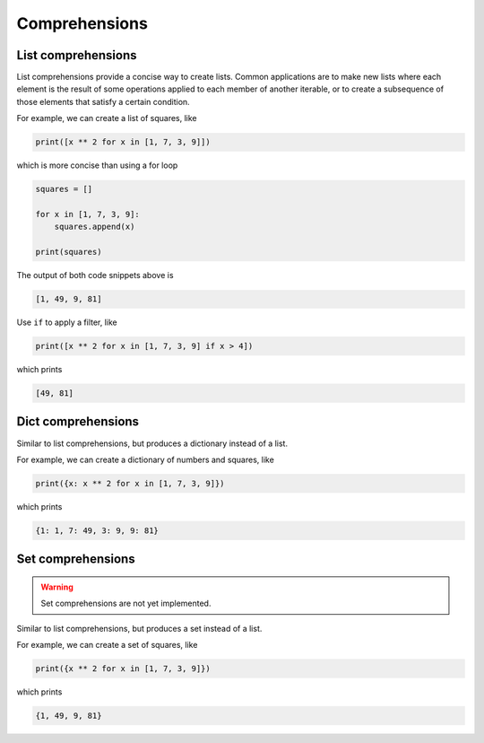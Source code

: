 Comprehensions
--------------

.. _list-comprehensions:

List comprehensions
^^^^^^^^^^^^^^^^^^^

List comprehensions provide a concise way to create lists. Common
applications are to make new lists where each element is the result of
some operations applied to each member of another iterable, or to
create a subsequence of those elements that satisfy a certain
condition.

For example, we can create a list of squares, like

.. code-block:: python

   print([x ** 2 for x in [1, 7, 3, 9]])

which is more concise than using a for loop

.. code-block:: python

   squares = []

   for x in [1, 7, 3, 9]:
       squares.append(x)

   print(squares)

The output of both code snippets above is

.. code-block::

   [1, 49, 9, 81]

Use ``if`` to apply a filter, like

.. code-block:: python

   print([x ** 2 for x in [1, 7, 3, 9] if x > 4])

which prints

.. code-block::

   [49, 81]

.. _dict-comprehensions:
   
Dict comprehensions
^^^^^^^^^^^^^^^^^^^

Similar to list comprehensions, but produces a dictionary instead of a
list.

For example, we can create a dictionary of numbers and squares, like

.. code-block:: python

   print({x: x ** 2 for x in [1, 7, 3, 9]})

which prints

.. code-block::

   {1: 1, 7: 49, 3: 9, 9: 81}

Set comprehensions
^^^^^^^^^^^^^^^^^^^

.. warning::

   Set comprehensions are not yet implemented.

Similar to list comprehensions, but produces a set instead of a list.

For example, we can create a set of squares, like

.. code-block:: python

   print({x ** 2 for x in [1, 7, 3, 9]})

which prints

.. code-block::

   {1, 49, 9, 81}
